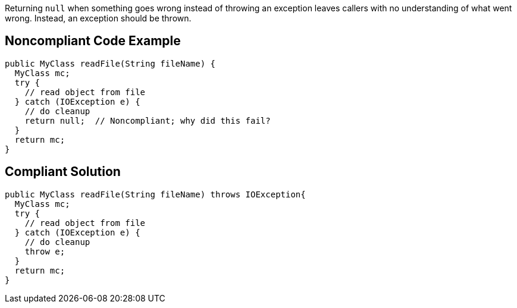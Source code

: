 Returning ``++null++`` when something goes wrong instead of throwing an exception leaves callers with no understanding of what went wrong. Instead, an exception should be thrown.

== Noncompliant Code Example

----
public MyClass readFile(String fileName) {
  MyClass mc;
  try {
    // read object from file
  } catch (IOException e) {
    // do cleanup
    return null;  // Noncompliant; why did this fail?
  }
  return mc;
}
----

== Compliant Solution

----
public MyClass readFile(String fileName) throws IOException{
  MyClass mc;
  try {
    // read object from file
  } catch (IOException e) {
    // do cleanup
    throw e;
  }
  return mc;
}
----
